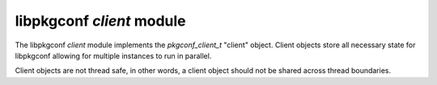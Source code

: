 
libpkgconf `client` module
==========================

The libpkgconf `client` module implements the `pkgconf_client_t` "client" object.
Client objects store all necessary state for libpkgconf allowing for multiple instances to run
in parallel.

Client objects are not thread safe, in other words, a client object should not be shared across
thread boundaries.

.. c:function:: void pkgconf_client_dir_list_build(pkgconf_client_t *client)

   Bootstraps the package search paths.  If the ``PKGCONF_PKG_PKGF_ENV_ONLY`` `flag` is set on the client,
   then only the ``PKG_CONFIG_PATH`` environment variable will be used, otherwise both the
   ``PKG_CONFIG_PATH`` and ``PKG_CONFIG_LIBDIR`` environment variables will be used.

   :param pkgconf_client_t* client: The pkgconf client object to bootstrap.
   :return: nothing

.. c:function:: void pkgconf_client_init(pkgconf_client_t *client, pkgconf_error_handler_func_t error_handler, void *error_handler_data, const pkgconf_cross_personality_t *personality)

   Initialise a pkgconf client object.

   :param pkgconf_client_t* client: The client to initialise.
   :param pkgconf_error_handler_func_t error_handler: An optional error handler to use for logging errors.
   :param void* error_handler_data: user data passed to optional error handler
   :param pkgconf_cross_personality_t* personality: the cross-compile personality to use for defaults
   :return: nothing

.. c:function:: pkgconf_client_t* pkgconf_client_new(pkgconf_error_handler_func_t error_handler, void *error_handler_data, const pkgconf_cross_personality_t *personality)

   Allocate and initialise a pkgconf client object.

   :param pkgconf_error_handler_func_t error_handler: An optional error handler to use for logging errors.
   :param void* error_handler_data: user data passed to optional error handler
   :param pkgconf_cross_personality_t* personality: cross-compile personality to use
   :return: A pkgconf client object.
   :rtype: pkgconf_client_t*

.. c:function:: void pkgconf_client_deinit(pkgconf_client_t *client)

   Release resources belonging to a pkgconf client object.

   :param pkgconf_client_t* client: The client to deinitialise.
   :return: nothing

.. c:function:: void pkgconf_client_free(pkgconf_client_t *client)

   Release resources belonging to a pkgconf client object and then free the client object itself.

   :param pkgconf_client_t* client: The client to deinitialise and free.
   :return: nothing

.. c:function:: const char *pkgconf_client_get_sysroot_dir(const pkgconf_client_t *client)

   Retrieves the client's sysroot directory (if any).

   :param pkgconf_client_t* client: The client object being accessed.
   :return: A string containing the sysroot directory or NULL.
   :rtype: const char *

.. c:function:: void pkgconf_client_set_sysroot_dir(pkgconf_client_t *client, const char *sysroot_dir)

   Sets or clears the sysroot directory on a client object.  Any previous sysroot directory setting is
   automatically released if one was previously set.

   Additionally, the global tuple ``$(pc_sysrootdir)`` is set as appropriate based on the new setting.

   :param pkgconf_client_t* client: The client object being modified.
   :param char* sysroot_dir: The sysroot directory to set or NULL to unset.
   :return: nothing

.. c:function:: const char *pkgconf_client_get_buildroot_dir(const pkgconf_client_t *client)

   Retrieves the client's buildroot directory (if any).

   :param pkgconf_client_t* client: The client object being accessed.
   :return: A string containing the buildroot directory or NULL.
   :rtype: const char *

.. c:function:: void pkgconf_client_set_buildroot_dir(pkgconf_client_t *client, const char *buildroot_dir)

   Sets or clears the buildroot directory on a client object.  Any previous buildroot directory setting is
   automatically released if one was previously set.

   Additionally, the global tuple ``$(pc_top_builddir)`` is set as appropriate based on the new setting.

   :param pkgconf_client_t* client: The client object being modified.
   :param char* buildroot_dir: The buildroot directory to set or NULL to unset.
   :return: nothing

.. c:function:: bool pkgconf_error(const pkgconf_client_t *client, const char *format, ...)

   Report an error to a client-registered error handler.

   :param pkgconf_client_t* client: The pkgconf client object to report the error to.
   :param char* format: A printf-style format string to use for formatting the error message.
   :return: true if the error handler processed the message, else false.
   :rtype: bool

.. c:function:: bool pkgconf_warn(const pkgconf_client_t *client, const char *format, ...)

   Report an error to a client-registered warn handler.

   :param pkgconf_client_t* client: The pkgconf client object to report the error to.
   :param char* format: A printf-style format string to use for formatting the warning message.
   :return: true if the warn handler processed the message, else false.
   :rtype: bool

.. c:function:: bool pkgconf_trace(const pkgconf_client_t *client, const char *filename, size_t len, const char *funcname, const char *format, ...)

   Report a message to a client-registered trace handler.

   :param pkgconf_client_t* client: The pkgconf client object to report the trace message to.
   :param char* filename: The file the function is in.
   :param size_t lineno: The line number currently being executed.
   :param char* funcname: The function name to use.
   :param char* format: A printf-style format string to use for formatting the trace message.
   :return: true if the trace handler processed the message, else false.
   :rtype: bool

.. c:function:: bool pkgconf_default_error_handler(const char *msg, const pkgconf_client_t *client, const void *data)

   The default pkgconf error handler.

   :param char* msg: The error message to handle.
   :param pkgconf_client_t* client: The client object the error originated from.
   :param void* data: An opaque pointer to extra data associated with the client for error handling.
   :return: true (the function does nothing to process the message)
   :rtype: bool

.. c:function:: unsigned int pkgconf_client_get_flags(const pkgconf_client_t *client)

   Retrieves resolver-specific flags associated with a client object.

   :param pkgconf_client_t* client: The client object to retrieve the resolver-specific flags from.
   :return: a bitfield of resolver-specific flags
   :rtype: uint

.. c:function:: void pkgconf_client_set_flags(pkgconf_client_t *client, unsigned int flags)

   Sets resolver-specific flags associated with a client object.

   :param pkgconf_client_t* client: The client object to set the resolver-specific flags on.
   :return: nothing

.. c:function:: const char *pkgconf_client_get_prefix_varname(const pkgconf_client_t *client)

   Retrieves the name of the variable that should contain a module's prefix.
   In some cases, it is necessary to override this variable to allow proper path relocation.

   :param pkgconf_client_t* client: The client object to retrieve the prefix variable name from.
   :return: the prefix variable name as a string
   :rtype: const char *

.. c:function:: void pkgconf_client_set_prefix_varname(pkgconf_client_t *client, const char *prefix_varname)

   Sets the name of the variable that should contain a module's prefix.
   If the variable name is ``NULL``, then the default variable name (``prefix``) is used.

   :param pkgconf_client_t* client: The client object to set the prefix variable name on.
   :param char* prefix_varname: The prefix variable name to set.
   :return: nothing

.. c:function:: pkgconf_client_get_warn_handler(const pkgconf_client_t *client)

   Returns the warning handler if one is set, else ``NULL``.

   :param pkgconf_client_t* client: The client object to get the warn handler from.
   :return: a function pointer to the warn handler or ``NULL``

.. c:function:: pkgconf_client_set_warn_handler(pkgconf_client_t *client, pkgconf_error_handler_func_t warn_handler, void *warn_handler_data)

   Sets a warn handler on a client object or uninstalls one if set to ``NULL``.

   :param pkgconf_client_t* client: The client object to set the warn handler on.
   :param pkgconf_error_handler_func_t warn_handler: The warn handler to set.
   :param void* warn_handler_data: Optional data to associate with the warn handler.
   :return: nothing

.. c:function:: pkgconf_client_get_error_handler(const pkgconf_client_t *client)

   Returns the error handler if one is set, else ``NULL``.

   :param pkgconf_client_t* client: The client object to get the error handler from.
   :return: a function pointer to the error handler or ``NULL``

.. c:function:: pkgconf_client_set_error_handler(pkgconf_client_t *client, pkgconf_error_handler_func_t error_handler, void *error_handler_data)

   Sets a warn handler on a client object or uninstalls one if set to ``NULL``.

   :param pkgconf_client_t* client: The client object to set the error handler on.
   :param pkgconf_error_handler_func_t error_handler: The error handler to set.
   :param void* error_handler_data: Optional data to associate with the error handler.
   :return: nothing

.. c:function:: pkgconf_client_get_trace_handler(const pkgconf_client_t *client)

   Returns the error handler if one is set, else ``NULL``.

   :param pkgconf_client_t* client: The client object to get the error handler from.
   :return: a function pointer to the error handler or ``NULL``

.. c:function:: pkgconf_client_set_trace_handler(pkgconf_client_t *client, pkgconf_error_handler_func_t trace_handler, void *trace_handler_data)

   Sets a warn handler on a client object or uninstalls one if set to ``NULL``.

   :param pkgconf_client_t* client: The client object to set the error handler on.
   :param pkgconf_error_handler_func_t trace_handler: The error handler to set.
   :param void* trace_handler_data: Optional data to associate with the error handler.
   :return: nothing
